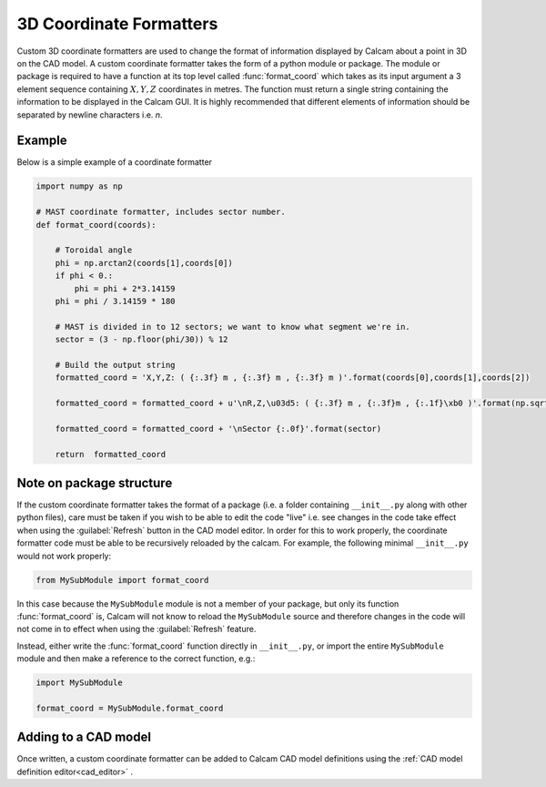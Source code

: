 ===============================
3D Coordinate Formatters
===============================

Custom 3D coordinate formatters are used to change the format of information displayed by Calcam about a point in 3D on the CAD model. A custom coordinate formatter takes the form of a python module or package. The module or package is required to have a function at its top level called :func:`format_coord` which takes as its input argument a 3 element sequence containing :math:`X,Y,Z` coordinates in metres. The function must return a single string containing the information to be displayed in the Calcam GUI. It is highly recommended that different elements of information should be separated by newline characters i.e. `\n`.


Example
-------
Below is a simple example of a coordinate formatter

.. code-block:: python

  import numpy as np

  # MAST coordinate formatter, includes sector number.
  def format_coord(coords):

      # Toroidal angle
      phi = np.arctan2(coords[1],coords[0])
      if phi < 0.:
          phi = phi + 2*3.14159
      phi = phi / 3.14159 * 180

      # MAST is divided in to 12 sectors; we want to know what segment we're in.
      sector = (3 - np.floor(phi/30)) % 12
      
      # Build the output string
      formatted_coord = 'X,Y,Z: ( {:.3f} m , {:.3f} m , {:.3f} m )'.format(coords[0],coords[1],coords[2])

      formatted_coord = formatted_coord + u'\nR,Z,\u03d5: ( {:.3f} m , {:.3f}m , {:.1f}\xb0 )'.format(np.sqrt(coords[0]**2 + coords[1]**2),coords[2],phi)

      formatted_coord = formatted_coord + '\nSector {:.0f}'.format(sector)

      return  formatted_coord

Note on package structure
-------------------------
If the custom coordinate formatter takes the format of a package (i.e. a folder containing ``__init__.py`` along with other python files), care must be taken if you wish to be able to edit the code "live" i.e. see changes in the code take effect when using the :guilabel:`Refresh` button in the CAD model editor. In order for this to work properly, the coordinate formatter code must be able to be recursively reloaded by the calcam. For example, the following minimal ``__init__.py`` would not work properly:

.. code-block:: python

  from MySubModule import format_coord

In this case because the ``MySubModule`` module is not a member of your package, but only its function :func:`format_coord` is, Calcam will not know to reload the ``MySubModule`` source and therefore changes in the code will not come in to effect when using the :guilabel:`Refresh` feature.

Instead, either write the :func:`format_coord` function directly in ``__init__.py``, or import the entire ``MySubModule`` module and then make a reference to the correct function, e.g.:

.. code-block:: python

  import MySubModule 

  format_coord = MySubModule.format_coord

Adding to a CAD model
----------------------
Once written, a custom coordinate formatter can be added to Calcam CAD model definitions using the :ref:`CAD model definition editor<cad_editor>` .